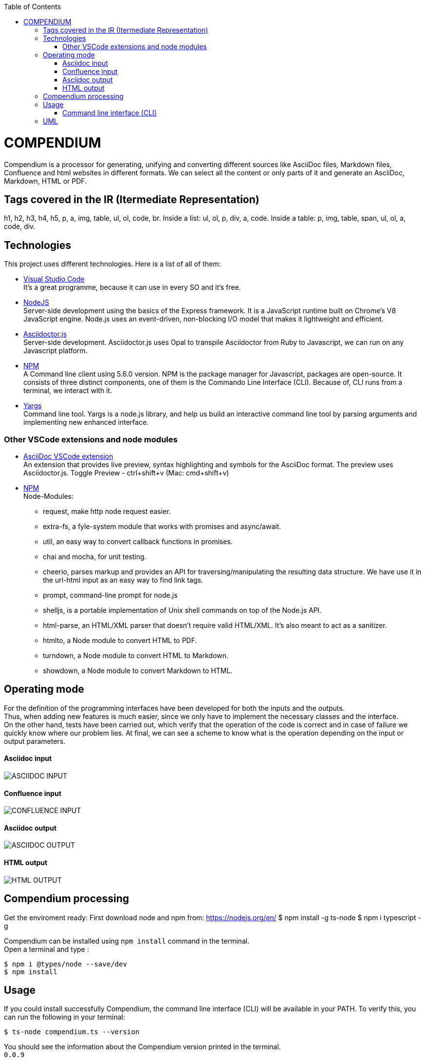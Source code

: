:toc: macro
toc::[] 


= COMPENDIUM

Compendium is a processor for generating, unifying and converting different sources like AsciiDoc files, Markdown files, Confluence and html websites in different formats.
We can select all the content or only parts of it and generate an AsciiDoc, Markdown, HTML or PDF.

== Tags covered in the IR (Itermediate Representation)

h1, h2, h3, h4, h5, p, a, img, table, ul, ol, code, br.
Inside a list: ul, ol, p, div, a, code.
Inside a table: p, img, table, span, ul, ol, a, code, div.

== Technologies
This project uses different technologies. Here is a list of all of them:

* link:https://code.visualstudio.com/[Visual Studio Code] +
It's a great programme, because it can use in every SO and it's free. 

* link:https://nodejs.org/en/[NodeJS] +
Server-side development using the basics of the Express framework. It is a JavaScript runtime built on Chrome's V8 JavaScript engine. Node.js uses an event-driven, non-blocking I/O model that makes it lightweight and efficient. 

* link:https://github.com/asciidoctor/asciidoctor.js[Asciidoctor.js] +
Server-side development. Asciidoctor.js uses Opal to transpile Asciidoctor from Ruby to Javascript, we can run on any Javascript platform.

* link:https://www.npmjs.com/[NPM] +
A Command line client using 5.6.0 version. NPM is the package manager for Javascript, packages are open-source. It consists of three distinct components, one of them is the Commando Line Interface (CLI). Because of, CLI runs from a terminal, we interact with it.

* link:http://yargs.js.org/[Yargs] +
Command line tool. Yargs is a node.js library, and help us build an interactive command line tool by parsing arguments and implementing new enhanced interface.

=== Other VSCode extensions and node modules

* link:https://marketplace.visualstudio.com/items?itemName=joaompinto.asciidoctor-vscode[AsciiDoc VSCode extension] +
An extension that provides live preview, syntax highlighting and symbols for the AsciiDoc format. The preview uses Asciidoctor.js.
Toggle Preview - ctrl+shift+v (Mac: cmd+shift+v)

* link:https://www.npmjs.com/[NPM] +
Node-Modules:
** request, make http node request easier.
** extra-fs, a fyle-system module that works with promises and async/await.
** util, an easy way to convert callback functions in promises.
** chai and mocha, for unit testing.
** cheerio, parses markup and provides an API for traversing/manipulating the resulting data structure. We have use it in the url-html input as an easy way to find link tags.
** prompt, command-line prompt for node.js
** shelljs, is a portable implementation of Unix shell commands on top of the Node.js API. 
** html-parse, an HTML/XML parser that doesn't require valid HTML/XML. It's also meant to act as a sanitizer.
** htmlto, a Node module to convert HTML to PDF.
** turndown, a Node module to convert HTML to Markdown.
** showdown, a Node module to convert Markdown to HTML.


== Operating mode

For the definition of the programming interfaces have been developed for both the inputs and the outputs. +
Thus, when adding new features is much easier, since we only have to implement the necessary classes and the interface. +
On the other hand, tests have been carried out, which verify that the operation of the code is correct and in case of failure we quickly know where our problem lies.
At final, we can see a scheme to know what is the operation depending on the input or output parameters.


==== Asciidoc input
image::./images/AsciidocInput.PNG[ASCIIDOC INPUT]

==== Confluence input
image::./images/ConfluenceInput.PNG[CONFLUENCE INPUT]

==== Asciidoc output
image::./images/AsciidocOutput.PNG[ASCIIDOC OUTPUT]

==== HTML output
image::./images/HTMLOutput.PNG[HTML OUTPUT]


== Compendium processing

Get the enviroment ready:
First download node and npm from: https://nodejs.org/en/
    $ npm install -g ts-node
    $ npm i typescript -g

Compendium can be installed using `npm install` command in the terminal. +
Open a terminal and type :

    $ npm i @types/node --save/dev
    $ npm install

== Usage 

If you could install successfully Compendium, the command line interface (CLI) will be available in your PATH. To verify this, you can run the following in your terminal: 

    $ ts-node compendium.ts --version 

You should see the information about the Compendium version printed in the terminal. +
`0.0.9` 

=== Command line interface (CLI)

The `compendium` command allows you to invoke Compendium from the command line. For a correct usage you need to introduce five arguments.

[source]
ts-node compendium.ts -f <config file> [--asciidoc|--html|--pdf | --markdown] <output file>

Options:
  --version   Show version number
  -f          Input type: JSON Config file (This is by default)
  --asciidoc  Output type: asciidoc file
  --html      Output type: Html file
  --pdf       Output type: PDF file
  --markdown  Output type: MD file
  -h, --help  Show help

Depending of the input type, you can use Compendium in different ways, since within this file you can do as much as asciidoc files, html urls and confluence pages. 


==== JSON Config file

To obtain a file with different sources the best way is using a JSON Config file. To write it, we need to know the following. +
The file has two differentiated parts, the first part which contains the sources, and the second part, which contains the documents. +
First, we need to define the different sources, we can define as many sources as necessary. In this part, for each source we have three different arguments:

* reference: It's a reference, it refers the content in the file.
* source_type: It's the type or document format (i.e asciidoc).
* source: It's the URL or PATH where the information is located.

On the other hand, we need to define the documents, as to the sources, we can have all the documents that are necessary. For each node we have three arguments also:

* reference: It's a reference, it refers sources reference.
* document: It's the file name or name/id project (i.e examples.adoc).
* sections: It's the section that you want to extract. If you want to extract all the content in the document you should leave this argument blank, but if you want to extract different sections, you should write in an array. (i.e sections: [h1, h3])

To read from confluence internal network we need to add this arguments to the source part:
* context: capgemini
* space: space key of the project, all the urls of the project have this letters.
   example: (https://adcenter.pl.s2-eu.capgemini.com/confluence/display/HD/2.+Objectives ) 
            space=> HD



IMPORTANT: You can't write the same reference, each reference should be unique. And if you want to extract Confluence information you need to introduce your credentials to get the information.


===== Types of Inputs available

* Asciidoc documents: 
** source_type: asciidoc  (reads directly from local .adoc documents)
** source: Local Path.

* Markdown documents: 
** source_type: markdown  (reads directly from local .md documents)
** source: Local Path.

* Confluence pages:
** source_type: confluence 
** source: base url of confluence account
** context: capgemini (internal network) or external(private confluence account)
** space: JQ (project space key)

* Html pages directly from a website:
** source_type: url-html  
** source: url 
* In the url-html type the document part have an optional attribute: (document is an index, where we have to extract all the links from. And include them in the output file, so that we download all the pages from a site). The document has to be unique and consider the following:
** document: index url
** is_index: true or false (to indicate if we have to read an index)

===== Types of Outputs available

* Pdf 
* Html
* Asciidoc
* Markdown


==== Config File examples (mocks within the project folder test-data)

===== Example of Config File with diferent sources

Config file example with confluence and local asciidoc and markdown files:
test-data/input/configMix.json 
Command:
$ ts-node src/compendium.ts -f test-data/input/configMix.json --html out/out

===== Local asciidoc Input - Diferent Output types

This are the command and you can find the config.json enclosed:
[source]
$ ts-node src/compendium.ts -f test-data/input/configLocal.json --html out/out
$ ts-node src/compendium.ts -f test-data/input/configLocal.json --pdf out/out
$ ts-node src/compendium.ts -f test-data/input/configLocal.json --asciidoc out/out

===== Url html type Input - Html Output

Config file with several urls from handbook, config.json file example, the command:
[source]
$ ts-node src/compendium.ts -f test-data/confiles/html-url/config.json --html out/out

===== Url html type with is_index true - Html Output

Config file with a is_index true and a unique url document pointing at the handbook source.Have a look at the config.json file example, the command:
[source]
$ ts-node src/compendium.ts -f test-data/confiles/html-url/configAllIndex.json --html out/out

===== Internal Confluence Input - Asciidoc Output

Config file with an example of internal capgemini confluence source and several documents, the command: (enter active credentials of the ad-center confluence )
[source]
$ ts-node src/compendium.ts -f test-data/input/confluence/configCapgemini.json --asciidoc out/out

===== Markdown type Input/Output
Config file with an example of local markdown documents, extension .md.
Command:
[source]
$ ts-node src/compendium.ts -f test-data/input/markdown/configLocal.json --html out/out


== UML

image::./images/compendiumDiagram/compendiumDiagram.png[USAGE]

